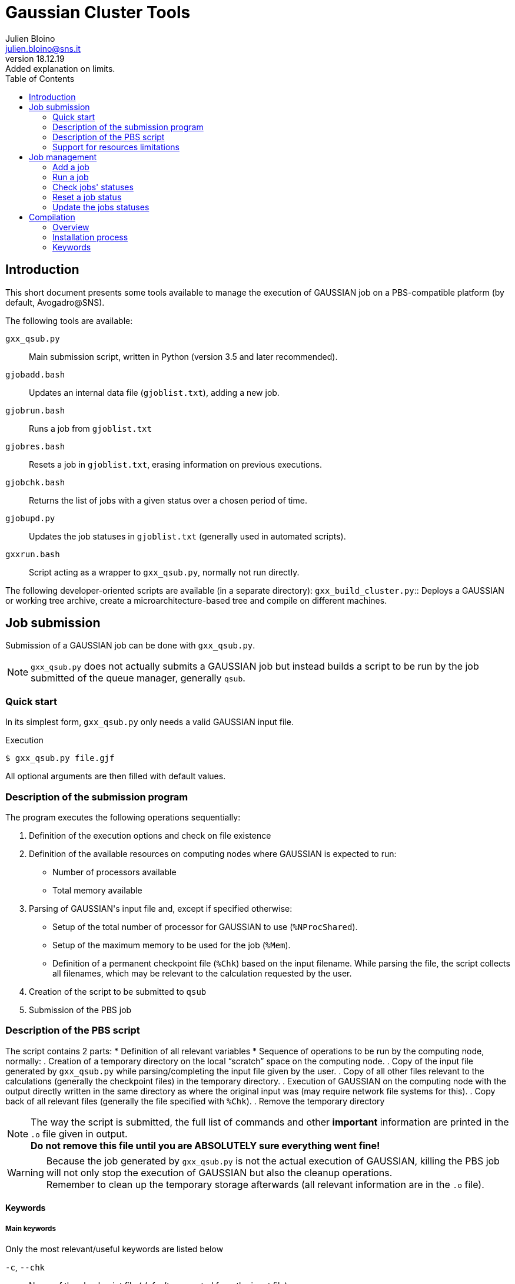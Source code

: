 = Gaussian Cluster Tools
:author: Julien Bloino
:email: julien.bloino@sns.it
:revnumber: 18.12.19
:revremark: Added explanation on limits.
:toc: left
:toclevels: 2
:icons: font
:stem:
:source-highlighter: pygments
:pygments-style: native

:Gaussian: pass:q[G[small]##AUSSIAN##]

== Introduction

This short document presents some tools available to manage the execution of {Gaussian} job on a PBS-compatible platform (by default, Avogadro@SNS).

The following tools are available:

`gxx_qsub.py`::
    Main submission script, written in Python (version 3.5 and later recommended).
`gjobadd.bash`::
    Updates an internal data file (`gjoblist.txt`), adding a new job.
`gjobrun.bash`::
    Runs a job from `gjoblist.txt`
`gjobres.bash`::
    Resets a job in `gjoblist.txt`, erasing information on previous executions.
`gjobchk.bash`::
    Returns the list of jobs with a given status over a chosen period of time.
`gjobupd.py`::
    Updates the job statuses in `gjoblist.txt` (generally used in automated scripts).
`gxxrun.bash`::
    Script acting as a wrapper to `gxx_qsub.py`, normally not run directly.

The following developer-oriented scripts are available (in a separate directory):
`gxx_build_cluster.py`::
    Deploys a {Gaussian} or working tree archive, create a microarchitecture-based tree and compile on different machines.


== Job submission

Submission of a {Gaussian} job can be done with `gxx_qsub.py`.

[NOTE]
====
`gxx_qsub.py` does not actually submits a {Gaussian} job but instead builds a script to be run by the job submitted of the queue manager, generally `qsub`.
====

=== Quick start

In its simplest form, `gxx_qsub.py` only needs a valid {Gaussian} input file.

.Execution
[source,bash]
----
$ gxx_qsub.py file.gjf
----

All optional arguments are then filled with default values.

=== Description of the submission program

The program executes the following operations sequentially:

. Definition of the execution options and check on file existence
. Definition of the available resources on computing nodes where {Gaussian} is expected to run:
    * Number of processors available
    * Total memory available
. Parsing of {Gaussian}'s input file and, except if specified otherwise:
    * Setup of the total number of processor for {Gaussian} to use (`%NProcShared`).
    * Setup of the maximum memory to be used for the job (`%Mem`).
    * Definition of a permanent checkpoint file (`%Chk`) based on the input filename.
While parsing the file, the script collects all filenames, which may be relevant to the calculation requested by the user.
. Creation of the script to be submitted to `qsub`
. Submission of the PBS job

=== Description of the PBS script

The script contains 2 parts:
* Definition of all relevant variables
* Sequence of operations to be run by the computing node, normally:
    . Creation of a temporary directory on the local "`scratch`" space on the computing node.
    . Copy of the input file generated by `gxx_qsub.py` while parsing/completing the input file given by the user.
    . Copy of all other files relevant to the calculations (generally the checkpoint files) in the temporary directory.
    . Execution of {Gaussian} on the computing node with the output directly written in the same directory as where the original input was (may require network file systems for this).
    . Copy back of all relevant files (generally the file specified with `%Chk`).
    . Remove the temporary directory

[NOTE]
====
The way the script is submitted, the full list of commands and other *important* information are printed in the `.o` file given in output. +
*Do not remove this file until you are ABSOLUTELY sure everything went fine!*
====

[WARNING]
====
Because the job generated by `gxx_qsub.py` is not the actual execution of {Gaussian}, killing the PBS job will not only stop the execution of {Gaussian} but also the cleanup operations. +
Remember to clean up the temporary storage afterwards (all relevant information are in the `.o` file).
====

==== Keywords

===== Main keywords

Only the most relevant/useful keywords are listed below

`-c`, `--chk`::
    Name of the checkpoint file (_default_: generated from the input file)
`-g`, `--gaussian`::
    Version of {Gaussian} to use, as `gXXYYY` where `XX` is the major revision, `YYY` the minor revision. +
    *ex.*: `g16a03`, `g09e01`
`-j`, `--jobname`::
    Name of the job (_default_: name of the input file, truncated to fit PBS requirements)
`-k`, `--keep`::
    Keep unchanged some parameters from the original input file in the generated input file.
    Possible values:
    `c`, `chk`::: checkpoint file
    `m`, `mem`::: memory
    `p`, `proc`::: number of processors
    `a`, `all`::: all of the above
    Note that {Gaussian} may fail to run if the requested resources are not available on the node.
    Multiple resources can be combined by invoking the keyword multiple times (ex: `-kc -km`)
`-m`, `--mail`::
    Uses PBS capabilities to send emails on job execution, end and/or failure.
    The option depends strongly on the installation. +
    `--mailto` can be used to specify an email address (_default_: _user_@_server_)
`--multi`::
    Runs multiple {Gaussian} jobs in serial (`serial`, _default_) or parallel (`parallel`).
`-o`, `--out`::
    Name of the log/output file (_default_: generated from the input file)
`-p`, `--project`::
    Name of the project for processor time accounting (_default_: *none*).
`-q`, `--queue`::
    A PBS or virtual queue on which the job should be supported. +
    The list of available PBS queues is generated by the module `hpcnodes.py`. +
    A virtual queue has the form: *queue[:[nprocs][:node_id]]*, with
    *queue*:::
        A valid PBS queue
    *nprocs*:::
+
--
[horizontal]
        _H_:::: Use half of the physical cores on 1 processor
        _S_:::: Use a single physical core
        _>0_:::: Use *nprocs* cores
        _<0_:::: Use *nprocs* physical CPUs
        _0_:::: Use all cores available on the node (same behavior if *nprocs* is entirely missing)
--
+
    *node_id*:::
        Name of a node on which the job _must_ run.
`-r`, `--rwf`::
    Name of the read-write file (_default_: unset). +
    Normally only used for development purposes
`-w`, `--wrkdir`::
    List of working trees (as root directories of `exe-dir`)

===== Advanced keywords

`--cpto`::
    Copies a list of files from the local directory to the scratch directory (added to the list automatically generated by `gxx_qsub.py`).
`--cpfrom`::
    Copies a list of files from the scratch directory to the local directory (added to the list automatically generated by `gxx_qsub.py`).
`--group`::
    User group to run on access-restricted nodes.

===== Diagnosis keywords

`-M`, `--mach`::
    Prints a summary on the available nodes and HPC resources.
    Does not run any job.
`--nojob`::
    Only runs the input analysis and job preparation steps, with no submission.
    Generally used with `-P`.
`-P`, `--print`::
    Prints the submission script and commands.

=== Support for resources limitations

Since version _18.12.19_ of the `hpcnodes` module, administrators (or users) can set their own limitations on the use of resources by each job independently of the total hardware resources available on each node.
Two types of limits are available for the number of processing units and the RAM:

*soft*::
    This limit should be followed by users for standard jobs and only exceptionally exceeded.
*hard*::
    This limit should not be exceeded, whatever the type of job.

If the user does not set the quantity of RAM or the number of processors to be used in a {Gaussian} job, `gxx_qsub.py` will set the resources based on the first condition verified:

1. if a *soft limit* is set, the value will be used.
2. if a *hard limit* is set, the value will be used.
3. all available resources will be used (with a small reduction on the memory to prevent the risk of swapping in some extreme cases).

To override the limitation on the *soft limit*, the user must explicit set the resources in the {Gaussian} input file(s), and use the command-line option `--keep` to prevent `gxx_qsub` from resetting those values.
If the resources requested do not exceed the *hard limit* or the total available hardware resources, `gxx_qsub` will proceed with a simple comment on the fact that one or more *soft limits* have been exceeded.
Otherwise, as before, it will stop, preventing the execution of the job.

== Job management

`gxx_qsub.py` simply runs a {Gaussian} job but does not keep track of the jobs submitted and their status.
The following scripts provide a very basic structure to manage jobs, by recording them, facilitating their submission and keeping track of their status.

The list of jobs is stored by default in `${HOME}/gjoblist.txt`

=== Add a job

The script `gjobadd.bash` handles the insertion of new jobs.

.Minimum input
[source,bash]
----
$ gjobadd.bash input.gjf
----

It is possible to specify the following options (positional order, the previous options must be set by the user for a given option):

. input file
. queue name (_default_: `q02curie`)
. jobname (_default_: input file name)
. comment (_default_: `false`)
. path to the input file (_default_: current directory)

.Example
[source,bash]
----
$ gjobadd.bash input.gjf q02curie test01 "This is a test"
----

=== Run a job

To run a job present in the job list, simply run `gjobrun.bash` with the ID of the job (leading 0s are not necessary).

.Example
[source,bash]
----
$ gjobrun.bash 1
----

The following positional arguments can be specified:

. job ID
. Gaussian version, in a format compatible with `gxx_qsub.py`. (_default_: `g16b01`)
. option to force the copy of a file before execution of the job (only relevant for very specific structures of filenames, *do not use*). +
Possible values: `0` (do not copy), `1` (do copy), `auto` (_default_)

[NOTE]
====
* Only jobs with status `WAIT` can be run.
Other jobs must be resetted first
* `gxxrun.bash` is needed to act as an intermediate between `gjobrun.bash` and `gxx_qsub.py`
====

=== Check jobs' statuses

A list of jobs with a specific status can be obtained with the script `gjobchk.bash`.

.Minimum input
[source,bash]
----
$ gjobchk.bash
----

By default, all jobs with status `WAIT` will be listed.

It is possible to specify the following options (positional order, the previous options must be set by the user for a given option):
. job status: `WAIT` (_default_), `GOOD`, `FAIL`, `QSUB`
. starting date, when the job started running (all formats supported by `date` are accepted)
. ending date (same formats as for starting date)

=== Reset a job status

When added, a job gets the status `WAIT`.
Once submitted, it becomes `QSUB` and later `EXEC` once running on a computing node.
Upon termination, it can have a status of `FAIL` or `GOOD` depending on the final result.

The status of any job can be reset to `WAIT` with the script `gjobres.bash` followed by the job ID.

.Example
[source,bash]
----
$ gjobres.bash 1
----

It is also possible to change the queue as a secondary argument,

.Example
[source,bash]
----
$ gjobres.bash 1 q07lee
----

=== Update the jobs statuses

The status of all jobs can be updated with the program `gjobupd.py`.

Normally, this program should not be run directly but instead periodically invoked by a job scheduler like `cron`.

To do this, open the *crontab file*

[source,bash]
----
$ crontab -e
----

and insert:
.crontab file
[source,bash]
----
# ENVIRONMENT VARIABLES
# We need to load python 3
PATH=/cm/shared/apps/python/3.6.2/bin:/cm/shared/apps/pbspro/12.2.4.142262/bin:/bin:$PATH
LD_LIBRARY_PATH=/cm/shared/apps/python/3.6.2/lib:$LD_LIBRARY_PATH

# CRON JOBS
*/30 * * * * /home/j.bloino/bin/gjobupd.py
----

where the path to `gjobupd.py` should be updated accordingly.

[WARNING]
====
If a different frequency (default: 30 minutes) is desired, `gjobupd.py` should be modified accordingly.
====

== Compilation

`gxx_build_cluster.py` is a basic tool to facilitate the deployment and compilation of {Gaussian} on a heterogeneous HPC infrastructure (nodes with different CPUs).

=== Overview

.Minimum input
[source,bash]
----
$ gxx_build_cluster.py what
----

`what` can be:

* A {Gaussian} archive file, in the form: `gAA[.]BCC[C].ext`
* A working tree archive file, in the form: `working_gAA[.]BCC[C]_YYYY[-]MM[-]DD.ext`
* A {Gaussian} version, in the form: `DDD[.]BCC[C]`.
  The script looks for the actual archive in a hardcoded directory (_default_: `/cm/shared/gaussian/repository/src`).

with:

`AA`::
    {Gaussian} major version. (ex.: `09`, `16`, `DV`)
`BCC[C]`::
    {Gaussian} minor revision. (ex.: `B01`, `I04+`, `I04p`)
`YYYY[-]MM[-]DD`::
    Working tree version as (year, month, day)
`ext`::
    Extension of the archive (supported compressions: gzip, bz2, lzma)
`DDD`::
    Alias. Either `gAA` or any trigram representing the working.
+
--
NOTE: For the working, only valid for a re-compilation.
--

=== Installation process

==== Gaussian

Default installation path: `/cm/shared/gaussian`

. checks if a previous installation exists and removes it.
. creates a root directory `<gAA.BCC[C]>` in the default installation path.
. for each microarchitecture (`<arch>`), creates a directory `<gAA.BCC[C]>/<arch>` and extracts the archive in the directory.
. prepares a PBS submission script for each architecture and submits the compilation job.

==== Working tree

Default installation path: `${HOME}/gxxwork`

. checks if a previous installation exists and asks the user how to proceed:
    [horizontal]
    *backup*:: renames the working tree, adding `bak.YYYY-MM-DD`, with `YYYY-MM-DD` today's date
    *remove*:: deletes the previous installation
    *keep*:: keeps the installation, only recompiling the existing tree (jumps to 4).
. creates a `src` directory and extracts the archive
. creates microarchitecture-specific directories (`<arch>`) at the same level as `src` and links the source files from `src` to `<arch>`
. prepares a PBS submission script for each architecture and submits the compilation job.

=== Keywords

`-c`, `--compile`::
    Only compiles an existing installation.
    Archive names or aliases can be used.
`-m`, `--mach`::
    List of microarchitecture (supported by {Gaussian}) on which the installation/compilation will be done
`-u`, `--update`::
    Updates an existing installation with the files in the archive given in input (only for the working tree).
`--gpath`::
    Root path of the Gaussian installation.
    The created structure will have the form:
+
----
<gpath>/
    <gAA.BCC[C]>/
        <arch>/
            <gAA>/
----
+
`--wpath`::
    Root path for the working tree.
    The created structure will have the form:
+
----
<wpath>/
    <gAA.BCC[C]>/
        src/
        <arch>/
            ...
            exe-dir
----
+
